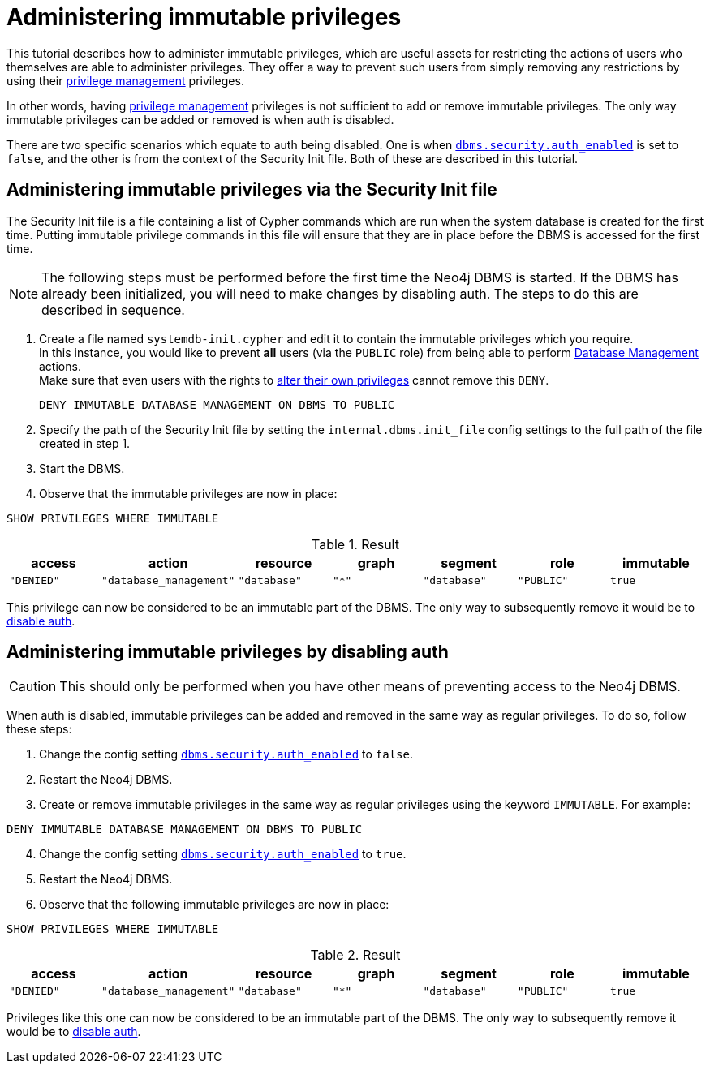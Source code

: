 [role=enterprise-edition]
[[tutorial-immutable-privileges]]
= Administering immutable privileges
:description: This tutorial describes methods for administering immutable privileges.

This tutorial describes how to administer immutable privileges, which are useful assets for restricting the actions of users who themselves are able to administer privileges.
They offer a way to prevent such users from simply removing any restrictions by using their link:{neo4j-docs-base-uri}/cypher-manual/{page-version}/administration/access-control/dbms-administration#access-control-dbms-administration-privilege-management[privilege management] privileges.

In other words, having  link:{neo4j-docs-base-uri}/cypher-manual/{page-version}/administration/access-control/dbms-administration#access-control-dbms-administration-privilege-management[privilege management] privileges is not sufficient to add or remove immutable privileges.
The only way immutable privileges can be added or removed is when auth is disabled.

There are two specific scenarios which equate to auth being disabled.
One is when xref:configuration/configuration-settings.adoc#config_dbms.security.auth_enabled[`dbms.security.auth_enabled`] is set to `false`, and the other is from the context of the Security Init file.
Both of these are described in this tutorial.


== Administering immutable privileges via the Security Init file

The Security Init file is a file containing a list of Cypher commands which are run when the system database is created for the first time.
Putting immutable privilege commands in this file will ensure that they are in place before the DBMS is accessed for the first time.

[NOTE]
====
The following steps must be performed before the first time the Neo4j DBMS is started.
If the DBMS has already been initialized, you will need to make changes by disabling auth.
The steps to do this are described in sequence.
====

. Create a file named `systemdb-init.cypher` and edit it to contain the immutable privileges which you require. +
In this instance, you would like to prevent *all* users (via the `PUBLIC` role) from being able to perform link:{neo4j-docs-base-uri}/cypher-manual/{page-version}/access-control/dbms-administration#access-control-dbms-administration-database-management[Database Management] actions. +
Make sure that even users with the rights to link:{neo4j-docs-base-uri}/cypher-manual/{page-version}/access-control/dbms-administration#access-control-dbms-administration-privilege-management[alter their own privileges] cannot remove this `DENY`.
+
[source, cypher, role=noplay]
----
DENY IMMUTABLE DATABASE MANAGEMENT ON DBMS TO PUBLIC
----

. Specify the path of the Security Init file by setting the `internal.dbms.init_file` config settings to the full path of the file created in step 1.
. Start the DBMS.
. Observe that the immutable privileges are now in place:

[source, cypher, role=noplay]
----
SHOW PRIVILEGES WHERE IMMUTABLE
----


.Result
[options="header,footer", width="100%", cols="m,m,m,m,m,m,m"]
|===
|access
|action
|resource
|graph
|segment
|role
|immutable

|"DENIED"
|"database_management"
|"database"
|"*"
|"database"
|"PUBLIC"
|true
6+a|Rows: 1
|===

This privilege can now be considered to be an immutable part of the DBMS.
The only way to subsequently remove it would be to xref:tutorial/tutorial-immutable-privileges.adoc#administering-immutable-privileges-by-disabling-auth[disable auth].


[role=enterprise-edition]
[[administering-immutable-privileges-by-disabling-auth]]
== Administering immutable privileges by disabling auth

[CAUTION]
====
This should only be performed when you have other means of preventing access to the Neo4j DBMS.
====

When auth is disabled, immutable privileges can be added and removed in the same way as regular privileges.
To do so, follow these steps:

. Change the config setting xref:configuration/configuration-settings.adoc#config_dbms.security.auth_enabled[`dbms.security.auth_enabled`] to `false`.
. Restart the Neo4j DBMS.
. Create or remove immutable privileges in the same way as regular privileges using the keyword `IMMUTABLE`.
For example:
[source, cypher, role=noplay]
----
DENY IMMUTABLE DATABASE MANAGEMENT ON DBMS TO PUBLIC
----
[start=4]
. Change the config setting xref:configuration/configuration-settings.adoc#config_dbms.security.auth_enabled[`dbms.security.auth_enabled`] to `true`.
. Restart the Neo4j DBMS.
. Observe that the following immutable privileges are now in place:

[source, cypher, role=noplay]
----
SHOW PRIVILEGES WHERE IMMUTABLE
----

.Result
[options="header,footer", width="100%", cols="m,m,m,m,m,m,m"]
|===
|access
|action
|resource
|graph
|segment
|role
|immutable

|"DENIED"
|"database_management"
|"database"
|"*"
|"database"
|"PUBLIC"
|true
6+a|Rows: 1
|===

Privileges like this one can now be considered to be an immutable part of the DBMS.
The only way to subsequently remove it would be to xref:tutorial/tutorial-immutable-privileges.adoc#administering-immutable-privileges-by-disabling-auth[disable auth].

